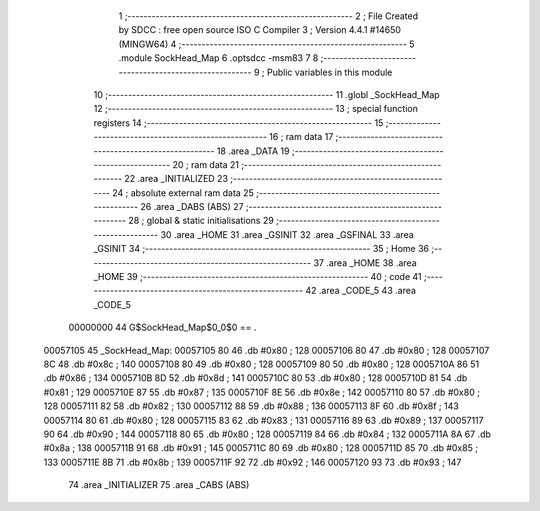                                       1 ;--------------------------------------------------------
                                      2 ; File Created by SDCC : free open source ISO C Compiler 
                                      3 ; Version 4.4.1 #14650 (MINGW64)
                                      4 ;--------------------------------------------------------
                                      5 	.module SockHead_Map
                                      6 	.optsdcc -msm83
                                      7 	
                                      8 ;--------------------------------------------------------
                                      9 ; Public variables in this module
                                     10 ;--------------------------------------------------------
                                     11 	.globl _SockHead_Map
                                     12 ;--------------------------------------------------------
                                     13 ; special function registers
                                     14 ;--------------------------------------------------------
                                     15 ;--------------------------------------------------------
                                     16 ; ram data
                                     17 ;--------------------------------------------------------
                                     18 	.area _DATA
                                     19 ;--------------------------------------------------------
                                     20 ; ram data
                                     21 ;--------------------------------------------------------
                                     22 	.area _INITIALIZED
                                     23 ;--------------------------------------------------------
                                     24 ; absolute external ram data
                                     25 ;--------------------------------------------------------
                                     26 	.area _DABS (ABS)
                                     27 ;--------------------------------------------------------
                                     28 ; global & static initialisations
                                     29 ;--------------------------------------------------------
                                     30 	.area _HOME
                                     31 	.area _GSINIT
                                     32 	.area _GSFINAL
                                     33 	.area _GSINIT
                                     34 ;--------------------------------------------------------
                                     35 ; Home
                                     36 ;--------------------------------------------------------
                                     37 	.area _HOME
                                     38 	.area _HOME
                                     39 ;--------------------------------------------------------
                                     40 ; code
                                     41 ;--------------------------------------------------------
                                     42 	.area _CODE_5
                                     43 	.area _CODE_5
                         00000000    44 G$SockHead_Map$0_0$0 == .
    00057105                         45 _SockHead_Map:
    00057105 80                      46 	.db #0x80	; 128
    00057106 80                      47 	.db #0x80	; 128
    00057107 8C                      48 	.db #0x8c	; 140
    00057108 80                      49 	.db #0x80	; 128
    00057109 80                      50 	.db #0x80	; 128
    0005710A 86                      51 	.db #0x86	; 134
    0005710B 8D                      52 	.db #0x8d	; 141
    0005710C 80                      53 	.db #0x80	; 128
    0005710D 81                      54 	.db #0x81	; 129
    0005710E 87                      55 	.db #0x87	; 135
    0005710F 8E                      56 	.db #0x8e	; 142
    00057110 80                      57 	.db #0x80	; 128
    00057111 82                      58 	.db #0x82	; 130
    00057112 88                      59 	.db #0x88	; 136
    00057113 8F                      60 	.db #0x8f	; 143
    00057114 80                      61 	.db #0x80	; 128
    00057115 83                      62 	.db #0x83	; 131
    00057116 89                      63 	.db #0x89	; 137
    00057117 90                      64 	.db #0x90	; 144
    00057118 80                      65 	.db #0x80	; 128
    00057119 84                      66 	.db #0x84	; 132
    0005711A 8A                      67 	.db #0x8a	; 138
    0005711B 91                      68 	.db #0x91	; 145
    0005711C 80                      69 	.db #0x80	; 128
    0005711D 85                      70 	.db #0x85	; 133
    0005711E 8B                      71 	.db #0x8b	; 139
    0005711F 92                      72 	.db #0x92	; 146
    00057120 93                      73 	.db #0x93	; 147
                                     74 	.area _INITIALIZER
                                     75 	.area _CABS (ABS)
